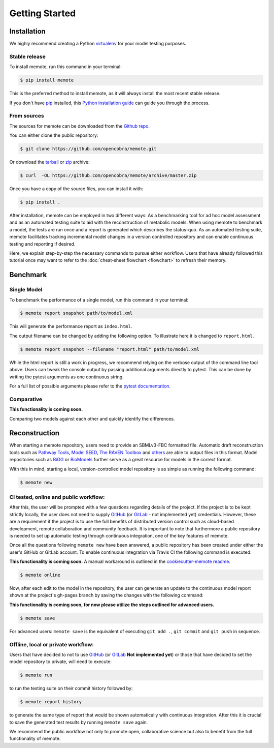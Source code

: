 .. highlight:: shell

===============
Getting Started
===============

Installation
============

We highly recommend creating a Python `virtualenv`_ for your model testing
purposes.

.. _virtualenv: http://docs.python-guide.org/en/latest/dev/virtualenvs/

Stable release
--------------

To install memote, run this command in your terminal:

.. code-block:: console

    $ pip install memote

This is the preferred method to install memote, as it will always install the most recent stable release.

If you don't have `pip`_ installed, this `Python installation guide`_ can guide
you through the process.

.. _pip: https://pip.pypa.io/en/stable/
.. _Python installation guide: http://docs.python-guide.org/en/latest/starting/installation/

From sources
------------

The sources for memote can be downloaded from the `Github repo`_.

You can either clone the public repository:

.. code-block:: console

    $ git clone https://github.com/opencobra/memote.git

Or download the `tarball
<https://github.com/opencobra/memote/archive/master.tar.gz>`_ or
`zip <https://github.com/opencobra/memote/archive/master.zip>`_ archive:

.. code-block:: console

    $ curl  -OL https://github.com/opencobra/memote/archive/master.zip

Once you have a copy of the source files, you can install it with:

.. code-block:: console

    $ pip install .


.. _Github repo: https://github.com/opencobra/memote


After installation, memote can be employed in two different ways: As a
benchmarking tool for ad hoc model assessment and as an automated testing
suite to aid
with the reconstruction of metabolic models. When using memote to benchmark a
model, the tests are run once and a report is generated which describes the
status-quo.
As an automated testing suite, memote facilitates tracking incremental model
changes in a version controlled repository and can enable continuous testing and
reporting if desired.

Here, we explain step-by-step the necessary commands to pursue either workflow.
Users that have already followed this tutorial once may want to refer to the
:doc:`cheat-sheet flowchart <flowchart>` to refresh their memory.

Benchmark
=========

Single Model
------------

To benchmark the performance of a single model, run this command in your
terminal:

.. code-block:: console

    $ memote report snapshot path/to/model.xml

This will generate the performance report as ``index.html``.

The output filename can be changed by adding the following option.
To illustrate here it is changed to ``report.html``.

.. code-block:: console

    $ memote report snapshot --filename "report.html" path/to/model.xml

While the html report is still a work in progress, we recommend relying on the
verbose output of the command line tool above. Users can tweak the console
output by passing additional arguments directly to pytest. This can be done by
writing the pytest arguments as one continuous string.

For a full list of possible arguments please refer to the `pytest
documentation`_.

.. _pytest documentation: https://docs.pytest.org/en/latest/usage.html

Comparative
-----------

**This functionality is coming soon.**

Comparing two models against each other and quickly identify the differences.

Reconstruction
==============

When starting a memote repository, users need to provide an SBMLv3-FBC formatted
file. Automatic draft reconstruction tools such as `Pathway Tools`_,
`Model SEED`_, `The RAVEN Toolbox`_ and `others`_ are able to output files in
this format. Model repositories such as `BiGG`_ or `BioModels`_ further serve
as a great resource for models in the correct format.

.. _Pathway Tools: http://www.pathwaytools.org/
.. _Model SEED: http://modelseed.org
.. _The RAVEN Toolbox: https://github.com/SysBioChalmers/RAVEN
.. _others: http://www.secondarymetabolites.org/sysbio/
.. _BiGG: http://bigg.ucsd.edu
.. _BioModels: https://www.ebi.ac.uk/biomodels/

With this in mind, starting a local, version-controlled model repository is as
simple as running the following command:

.. code-block:: console

    $ memote new

CI tested, online and public workflow:
--------------------------------------

After this, the user will be prompted with a few questions regarding details of
the project. If the project is to be kept strictly locally, the user does
not need to supply `GitHub`_ (or `GitLab`_ - not implemented yet) credentials.
However, these are a requirement if the project is to use the full benefits of
distributed version control such as cloud-based development, remote
collaboration and community feedback. It is important to note that furthermore
a public repository is needed to set up automatic testing through continuous
integration, one of the key features of memote.

Once all the questions following ``memote new`` have been answered, a public
repository has been created under either the user's GitHub or GitLab account.
To enable continuous integration via Travis CI the following command is
executed:

**This functionality is coming soon.** A manual workaround is outlined in the
`cookiecutter-memote readme <https://github.com/opencobra/cookiecutter-memote/blob/master/%7B%7Bcookiecutter.project_slug%7D%7D/README.md>`_.

.. code-block:: console

    $ memote online

Now, after each edit to the model in the repository, the user can generate
an update to the continuous model report shown at the project's gh-pages
branch by saving the changes with the following command:

**This functionality is coming soon, for now please utilize the steps outlined for advanced users.**

.. code-block:: console

    $ memote save

For advanced users: ``memote save`` is the equivalent of executing ``git add .``,
``git commit`` and ``git push`` in sequence.

Offline, local or private workflow:
-----------------------------------

Users that have decided to not to use `GitHub`_ (or `GitLab`_ **Not implemented yet**) or those that
have decided to set the model repository to private, will need to execute:

.. code-block:: console

    $ memote run

to run the testing suite on their commit history followed by:

.. code-block:: console

    $ memote report history

to generate the same type of report that would be shown automatically with
continuous integration. After this it is crucial to save the generated test
results by running ``memote save`` again.

We recommend the public workflow not only to promote open, collaborative
science but also to benefit from the full functionality of memote.

.. _GitHub: https://github.com
.. _GitLab: https://gitlab.com
